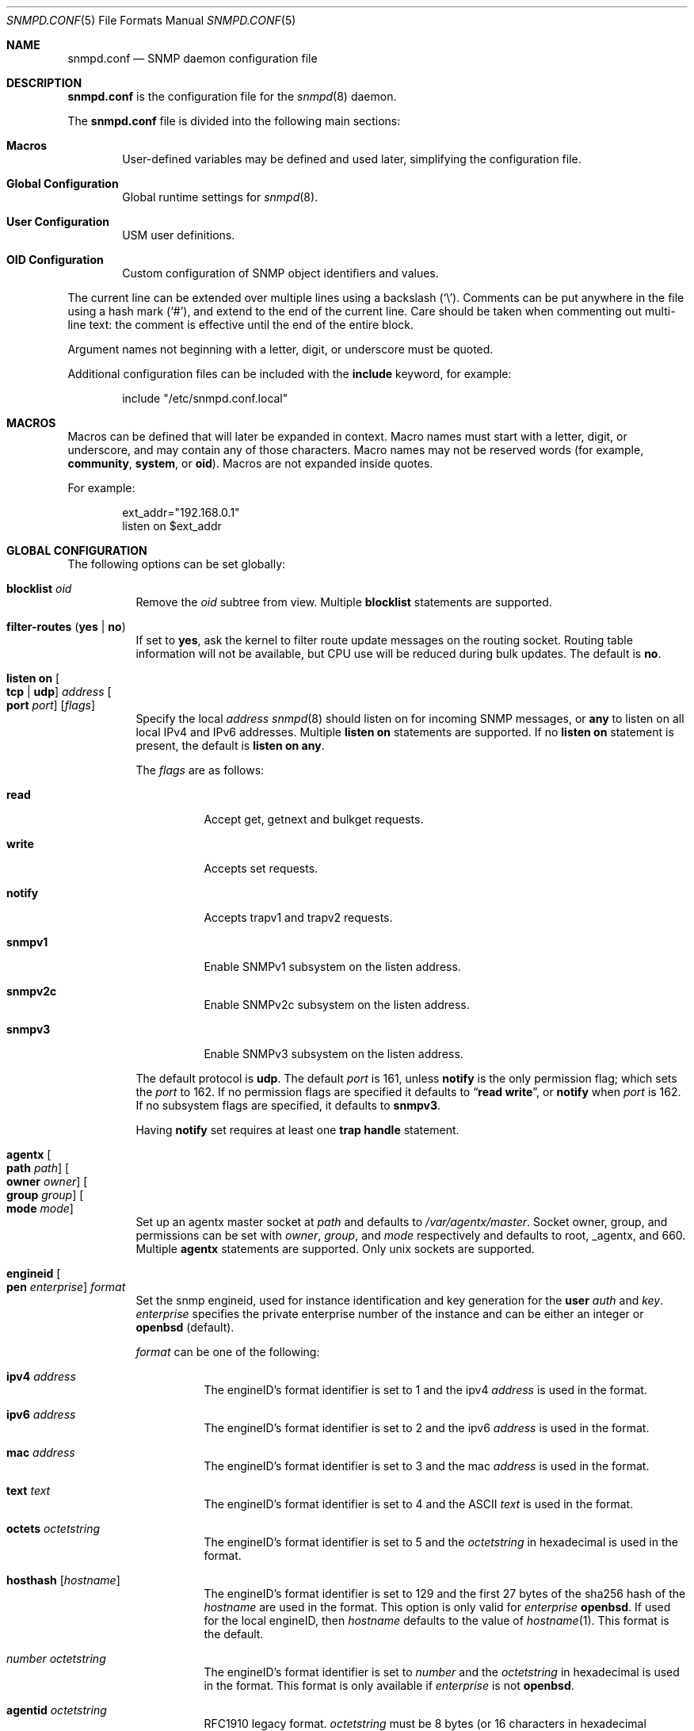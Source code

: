 .\" $OpenBSD: snmpd.conf.5,v 1.63 2023/04/25 13:36:01 op Exp $
.\"
.\" Copyright (c) 2007, 2008, 2012 Reyk Floeter <reyk@openbsd.org>
.\"
.\" Permission to use, copy, modify, and distribute this software for any
.\" purpose with or without fee is hereby granted, provided that the above
.\" copyright notice and this permission notice appear in all copies.
.\"
.\" THE SOFTWARE IS PROVIDED "AS IS" AND THE AUTHOR DISCLAIMS ALL WARRANTIES
.\" WITH REGARD TO THIS SOFTWARE INCLUDING ALL IMPLIED WARRANTIES OF
.\" MERCHANTABILITY AND FITNESS. IN NO EVENT SHALL THE AUTHOR BE LIABLE FOR
.\" ANY SPECIAL, DIRECT, INDIRECT, OR CONSEQUENTIAL DAMAGES OR ANY DAMAGES
.\" WHATSOEVER RESULTING FROM LOSS OF USE, DATA OR PROFITS, WHETHER IN AN
.\" ACTION OF CONTRACT, NEGLIGENCE OR OTHER TORTIOUS ACTION, ARISING OUT OF
.\" OR IN CONNECTION WITH THE USE OR PERFORMANCE OF THIS SOFTWARE.
.\"
.Dd $Mdocdate: April 25 2023 $
.Dt SNMPD.CONF 5
.Os
.Sh NAME
.Nm snmpd.conf
.Nd SNMP daemon configuration file
.Sh DESCRIPTION
.Nm
is the configuration file for the
.Xr snmpd 8
daemon.
.Pp
The
.Nm
file is divided into the following main sections:
.Bl -tag -width xxxx
.It Sy Macros
User-defined variables may be defined and used later, simplifying the
configuration file.
.It Sy Global Configuration
Global runtime settings for
.Xr snmpd 8 .
.It Sy User Configuration
USM user definitions.
.It Sy OID Configuration
Custom configuration of SNMP object identifiers and values.
.El
.Pp
The current line can be extended over multiple lines using a backslash
.Pq Sq \e .
Comments can be put anywhere in the file using a hash mark
.Pq Sq # ,
and extend to the end of the current line.
Care should be taken when commenting out multi-line text:
the comment is effective until the end of the entire block.
.Pp
Argument names not beginning with a letter, digit, or underscore
must be quoted.
.Pp
Additional configuration files can be included with the
.Ic include
keyword, for example:
.Bd -literal -offset indent
include "/etc/snmpd.conf.local"
.Ed
.Sh MACROS
Macros can be defined that will later be expanded in context.
Macro names must start with a letter, digit, or underscore,
and may contain any of those characters.
Macro names may not be reserved words (for example,
.Ic community ,
.Ic system ,
or
.Ic oid ) .
Macros are not expanded inside quotes.
.Pp
For example:
.Bd -literal -offset indent
ext_addr="192.168.0.1"
listen on $ext_addr
.Ed
.Sh GLOBAL CONFIGURATION
The following options can be set globally:
.Bl -tag -width Ds
.It Ic blocklist Ar oid
Remove the
.Ar oid
subtree from view.
Multiple
.Ic blocklist
statements are supported.
.It Ic filter-routes Pq Ic yes | no
If set to
.Ic yes ,
ask the kernel to filter route update messages on the routing socket.
Routing table information will not be available, but CPU use will be
reduced during bulk updates.
The default is
.Ic no .
.It Ic listen on Oo Ic tcp | udp Oc Ar address Oo Ic port Ar port Oc Op Ar flags
Specify the local
.Ar address
.Xr snmpd 8
should listen on for incoming SNMP messages,
or
.Cm any
to listen on all local IPv4 and IPv6 addresses.
Multiple
.Ic listen on
statements are supported.
If no
.Ic listen on
statement is present, the default is
.Ic listen on Cm any .
.Pp
The
.Ar flags
are as follows:
.Bl -tag -width Ds
.It Ic read
Accept get, getnext and bulkget requests.
.It Ic write
Accepts set requests.
.It Ic notify
Accepts trapv1 and trapv2 requests.
.It Ic snmpv1
Enable SNMPv1 subsystem on the listen address.
.It Ic snmpv2c
Enable SNMPv2c subsystem on the listen address.
.It Ic snmpv3
Enable SNMPv3 subsystem on the listen address.
.El
.Pp
The default protocol is
.Ic udp .
The default
.Ar port
is 161, unless
.Ic notify
is the only permission flag; which sets the
.Ar port
to 162.
If no permission flags are specified it defaults to
.Dq Ic read Ic write ,
or
.Ic notify
when
.Ar port
is 162.
If no subsystem flags are specified, it defaults to
.Ic snmpv3 .
.Pp
Having
.Ic notify
set requires at least one
.Ic trap handle
statement.
.It Ic agentx Oo Ic path Ar path Oc Oo Ic owner Ar owner Oc Oo Ic group Ar group Oc Oo Ic mode Ar mode Oc
Set up an agentx master socket at
.Ar path
and defaults to
.Pa /var/agentx/master .
Socket owner, group, and permissions can be set with
.Ar owner ,
.Ar group ,
and
.Ar mode
respectively and defaults to root, _agentx, and 660.
Multiple
.Ic agentx
statements are supported.
Only unix sockets are supported.
.It Ic engineid Oo Ic pen Ar enterprise Oc Ar format
Set the snmp engineid, used for instance identification and key
generation for the
.Ic user
.Ar auth
and
.Ar key .
.Ar enterprise
specifies the private enterprise number of the instance and can be either an
integer or
.Ic openbsd
.Pq default .
.Pp
.Ar format
can be one of the following:
.Bl -tag -width Ds
.It Ic ipv4 Ar address
The engineID's format identifier is set to 1 and the ipv4
.Ar address
is used in the format.
.It Ic ipv6 Ar address
The engineID's format identifier is set to 2 and the ipv6
.Ar address
is used in the format.
.It Ic mac Ar address
The engineID's format identifier is set to 3 and the mac
.Ar address
is used in the format.
.It Ic text Ar text
The engineID's format identifier is set to 4 and the ASCII
.Ar text
is used in the format.
.It Ic octets Ar octetstring
The engineID's format identifier is set to 5 and the
.Ar octetstring
in hexadecimal is used in the format.
.It Ic hosthash Op Ar hostname
The engineID's format identifier is set to 129 and the first 27 bytes of the
sha256 hash of the
.Ar hostname
are used in the format.
This option is only valid for
.Ar enterprise
.Ic openbsd .
If used for the local engineID, then
.Ar hostname
defaults to the value of
.Xr hostname 1 .
This format is the default.
.It Ar number Ar octetstring
The engineID's format identifier is set to
.Ar number
and the
.Ar octetstring
in hexadecimal is used in the format.
This format is only available if
.Ar enterprise
is not
.Ic openbsd .
.It Ic agentid Ar octetstring
RFC1910 legacy format.
.Ar octetstring
must be 8 bytes
.Pq or 16 characters in hexadecimal format .
.El
.It Ic read-only community Ar string
Specify the name of the read-only community.
There is no default value.
.It Ic read-write Ic community Ar string
Specify the name of the read-write community.
There is no default value.
.It Ic seclevel Pq Ic none | auth | enc
Specify the lowest security level that
.Xr snmpd 8
accepts on SNMPv3:
.Bl -tag -width "auth" -offset ident
.It Ic none
Both authentication and encryption of messages is optional.
.It Ic auth
Authentication of messages is mandatory.
.Xr snmpd 8
will discard any messages that don't have a valid digest.
Encryption of messages is optional.
.It Ic enc
Messages must be encrypted and must have a valid digest for authentication.
Otherwise they will be discarded.
This is the default value.
.El
.It Ic system contact Ar string
Specify the name or description of the system contact, typically a
name or an email address.
The default value is
.Ar root@hostname
using the hostname of the local machine.
.It Ic system description Ar string
Specify a description of the local system.
The default value is the operating system identification as printed by the
.Xr uname 1
command using the
.Fl a
flag:
.Bd -literal -offset indent
OpenBSD myhost.example.com 4.2 GENERIC#595 i386
.Ed
.It Ic system location Ar string
Specify the string describing the location of the local system,
typically a physical location.
The default value is an empty string.
.It Ic system name Ar string
Specify the name of the local system, typically a fully-qualified
domain name.
The default value is the hostname of the local system.
.It Ic system oid Ar oid-string
Specify the authoritative identification of the local system.
The default value is
.Ar 1.3.6.1.4.1.30155.23.1
.Pq iso.org.dod.internet.private.enterprises.openbsd.23.1
identifying a common
.Ox
system.
.It Ic system services Ar number
Specify a magic value which indicates the set of services that the local
system may provide.
Refer to the
.Ar sysServices
description in the SNMP MIB for details.
The value is given in decimal.
.\"XXX describe the complicated services alg here
.It Ic trap community Ar string
Specify the name of the trap community.
There is no default value.
.It Ic trap handle Ar oid Qq Ar command
Execute
.Ic command
upon receipt of an SNMP trap that begins with a prefix of
.Ic oid .
Alternately, the string
.Qq Ic default
may be used, in which case the prefix used is
.Ic 1.3 .
The invoked
.Ar command
will receive the following information about the trap on standard input,
one per line, in this order:
the resolved hostname of the host sending the trap,
the IP address of the host sending the trap,
and any variable bindings contained in the trap
(the OID followed by the value, separated by a single space).
This option requires at least one
.Ic listen on
statement with a
.Ic notify
flag set.
Traps over SNMPv3 are currently unsupported.
.It Xo
.Ic trap receiver Ar address
.Op Ic oid Ar oid-string
.Ic snmpv2c
.Op Ic community Ar string
.Op Ic source-address Ar address
.Xc
Specify the
.Ar address
or FQDN of a remote trap receiver for outgoing traps
sent by
.Xr snmpd 8 .
This option may be specified multiple times.
The daemon will send outgoing traps in
.Ic snmpv2c
format.
The default community is specified by the global
.Ic trap community
option.
The IPv4 or IPv6 source address of the traps can be enforced using
.It Xo
.Ic trap receiver Ar address
.Op Ic oid Ar oid-string
.Op Ic snmpv3
.Ic user Ar name Oo Ic seclevel Ar level Oc
.Op Ic source-address Ar address
.Xc
Specify the
.Ar address
or FQDN of a remote trap receiver for outgoing traps
sent by
.Xr snmpd 8 .
This option may be specified multiple times.
The daemon will send outgoing traps in
.Ic snmpv3
format.
.Ic user
must point to an existing global
.Ic user .
If
.Ic seclevel
is not defined, it defaults to the global
.Ic seclevel
option.
The IPv4 or IPv6 source address of the traps can be enforced using
.Ic source-address .
.El
.Sh USER CONFIGURATION
Users for the SNMP User-based Security Model (USM, RFC 3414) must be
defined in the configuration file:
.Bl -tag -width xxxx
.It Xo
.Ic user Ar name
.Op Ic authkey Ar key Ic auth Ar hmac
.Op Ic enckey Ar key Ic enc Ar cipher
.Xc
Defines a known user.
The
.Ic authkey
keyword is required to specify the digest key used to authenticate
messages.
If this keyword is omitted then authentication is disabled
for this user account.
Optionally the HMAC algorithm used for authentication can be specified.
.Ar hmac
must be either
.Ic hmac-md5 ,
.Ic hmac-sha1 ,
.Ic hmac-sha224 ,
.Ic hmac-sha256 ,
.Ic hmac-sha384 ,
or
.Ic hmac-sha512 .
If omitted, the default is
.Ic hmac-sha1 .
.Pp
With
.Ic enckey
the encryption key used to encrypt and decrypt messages for privacy is defined.
Without an
.Ic enckey
specification the user account will neither accept encrypted incoming
messages nor will it encrypt outgoing messages.
The
.Ar enc
algorithm can be either
.Ic des
or
.Ic aes
and defaults to
.Ic aes .
.Pp
Any user account that has encryption enabled requires authentication to
be enabled too.
.El
.Sh OID CONFIGURATION
It is possible to specify user-defined OIDs in the configuration file:
.Bl -tag -width Ds
.It Xo
.Ic oid Ar oid-string
.Ic name Ar name
.Op Ic read-only | read-write
.Op Ar type
.Ar value
.Xc
Return the specified value to the client for this OID.
The
.Ic read-write
option may allow the client to override it,
and the type is either
.Ic string
or
.Ic integer .
.El
.Sh FILES
.Bl -tag -width /etc/examples/snmpd.conf -compact
.It Pa /etc/snmpd.conf
Default location of the configuration file.
.It Pa /etc/examples/snmpd.conf
Example configuration file.
.El
.Sh EXAMPLES
The following example will tell
.Xr snmpd 8
to listen on localhost for SNMPv2c messages only with the community
.Dq 8LHQtm1QLGzk ,
override the default system OID, set the magic services value,
and provide some custom OID values:
.Bd -literal -offset indent
listen on 127.0.0.1 snmpv2c
read-only community 8LHQtm1QLGzk

system oid 1.3.6.1.4.1.30155.23.2
system services 74

oid 1.3.6.1.4.1.30155.42.1 name myName read-only string "humppa"
oid 1.3.6.1.4.1.30155.42.2 name myStatus read-only integer 1
.Ed
.Pp
The next example will enforce SNMPv3 with authenticated and encrypted
communication and the user-based security model.
The configuration defines several users using varying encryption and
authentication algorithms.
.Bd -literal -offset indent
seclevel enc

user "mgmt" auth hmac-sha256 authkey "password123" enc aes enckey "321drowssap"
user "hans" auth hmac-sha1 authkey "password456" enc aes enckey "654drowssap"
user "sophie" auth hmac-md5 authkey "password789" enc des enckey "987drowssap"
.Ed
.Sh SEE ALSO
.Xr snmp 1 ,
.Xr snmpd 8
.Sh HISTORY
The
.Nm
file format first appeared in
.Ox 4.3 .
.Sh AUTHORS
The
.Xr snmpd 8
program was written by
.An Reyk Floeter Aq Mt reyk@openbsd.org .
